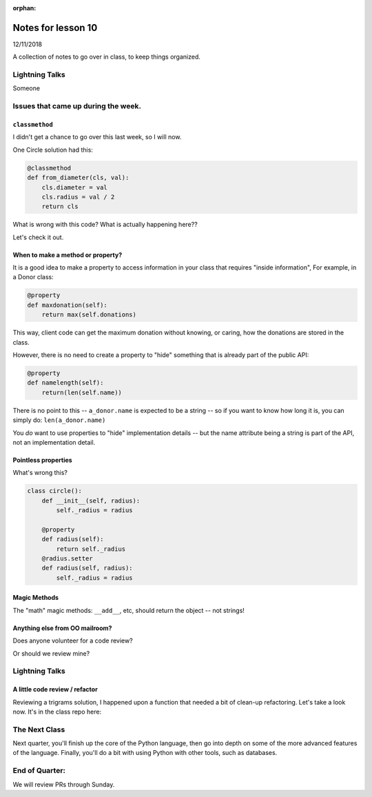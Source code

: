 
:orphan:

.. _notes_lesson10:

####################
Notes for lesson 10
####################

12/11/2018

A collection of notes to go over in class, to keep things organized.

Lightning Talks
===============

Someone

Issues that came up during the week.
====================================

``classmethod``
---------------

I didn't get a chance to go over this last week, so I will now.

One Circle solution had this:

.. code-block:: python

    @classmethod
    def from_diameter(cls, val):
        cls.diameter = val
        cls.radius = val / 2
        return cls

What is wrong with this code? What is actually happening here??

Let's check it out.


When to make a method or property?
-----------------------------------

It is a good idea to make a property to access information in your class that requires "inside information", For example, in a Donor class:

.. code-block:: python

  @property
  def maxdonation(self):
      return max(self.donations)

This way, client code can get the maximum donation without knowing, or caring, how the donations are stored in the class.

However, there is no need to create a property to "hide" something that is already part of the public API:

.. code-block:: python

  @property
  def namelength(self):
      return(len(self.name))

There is no point to this -- ``a_donor.name`` is expected to be a string -- so if you want to know how long it is, you can simply do:  ``len(a_donor.name)``

You *do* want to use properties to "hide" implementation details -- but the name attribute being a string is part of the API, not an implementation detail.

Pointless properties
--------------------

What's wrong this?

.. code-block:: python

    class circle():
        def __init__(self, radius):
            self._radius = radius

        @property
        def radius(self):
            return self._radius
        @radius.setter
        def radius(self, radius):
            self._radius = radius

Magic Methods
-------------

The "math" magic methods: ``__add__``, etc, should return the object -- not strings!


Anything else from OO mailroom?
-------------------------------

Does anyone volunteer for a code review?

Or should we review mine?


Lightning Talks
===============


A little code review / refactor
-------------------------------

Reviewing a trigrams solution, I happened upon a function that needed a bit of clean-up refactoring. Let's take a look now. It's in the class repo here:



The Next Class
==============

Next quarter, you'll finish up the core of the Python language, then go into depth on some of the more advanced features of the language. Finally, you'll do a bit with using Python with other tools, such as databases.


End of Quarter:
===============

We will review PRs through Sunday.






